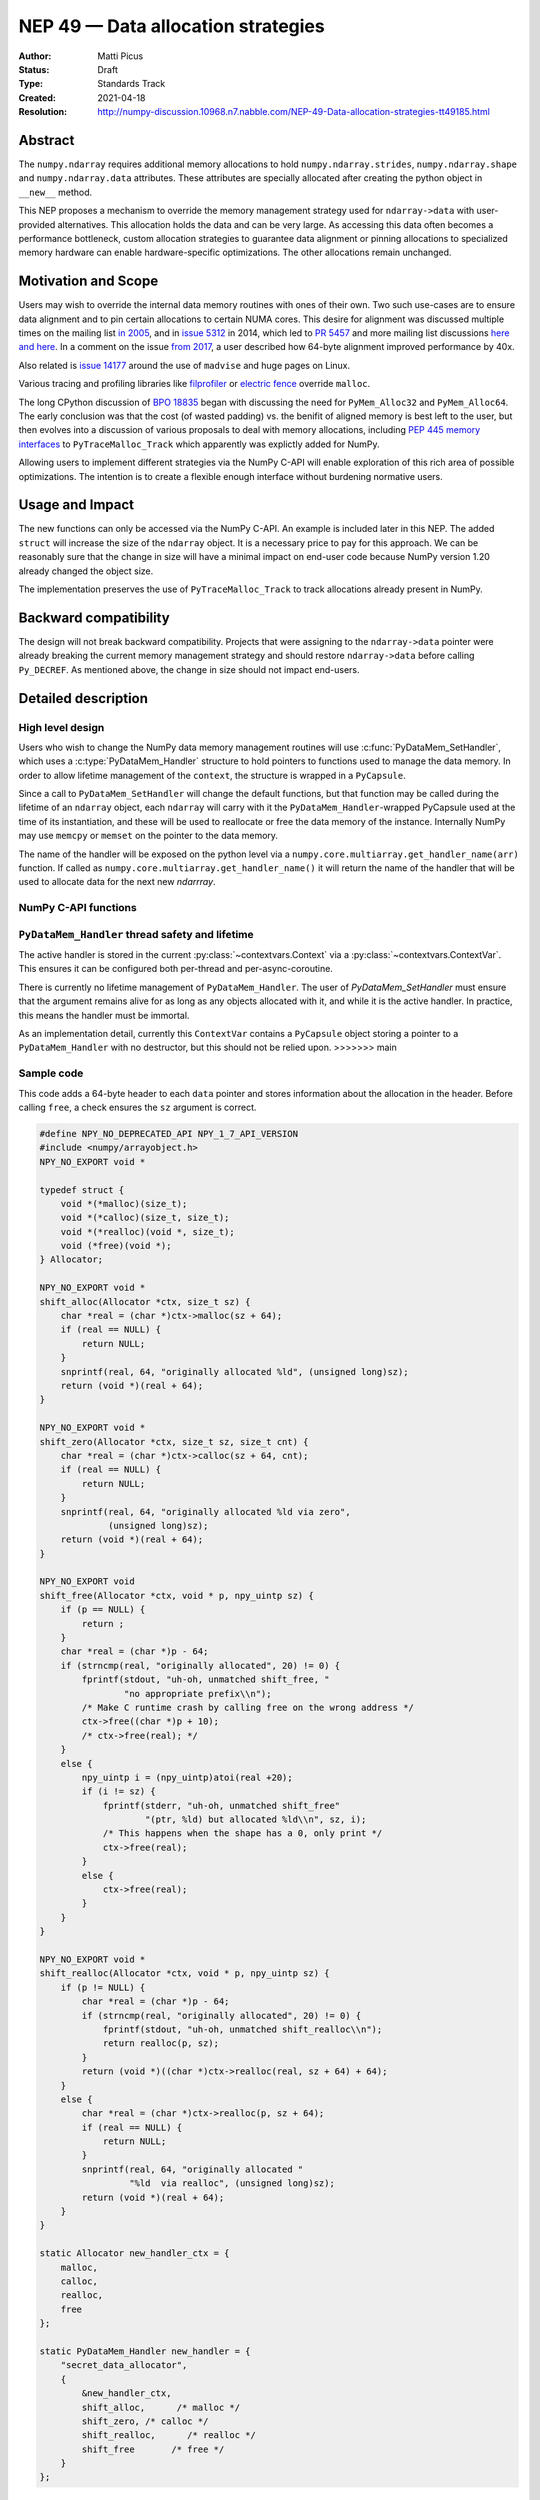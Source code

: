 ===================================
NEP 49 — Data allocation strategies
===================================

:Author: Matti Picus
:Status: Draft
:Type: Standards Track
:Created: 2021-04-18
:Resolution: http://numpy-discussion.10968.n7.nabble.com/NEP-49-Data-allocation-strategies-tt49185.html


Abstract
--------

The ``numpy.ndarray`` requires additional memory allocations
to hold ``numpy.ndarray.strides``, ``numpy.ndarray.shape`` and
``numpy.ndarray.data`` attributes. These attributes are specially allocated
after creating the python object in ``__new__`` method.

This NEP proposes a mechanism to override the memory management strategy used
for ``ndarray->data`` with user-provided alternatives. This allocation holds
the data and can be very large. As accessing this data often becomes
a performance bottleneck, custom allocation strategies to guarantee data
alignment or pinning allocations to specialized memory hardware can enable
hardware-specific optimizations. The other allocations remain unchanged.

Motivation and Scope
--------------------

Users may wish to override the internal data memory routines with ones of their
own. Two such use-cases are to ensure data alignment and to pin certain
allocations to certain NUMA cores. This desire for alignment was discussed
multiple times on the mailing list `in 2005`_,  and in `issue 5312`_ in 2014,
which led to `PR 5457`_ and more mailing list discussions here_ `and here`_. In
a comment on the issue `from 2017`_, a user described how 64-byte alignment
improved performance by 40x.

Also related is `issue 14177`_ around the use of ``madvise`` and huge pages on
Linux.

Various tracing and profiling libraries like filprofiler_ or `electric fence`_
override ``malloc``.

The long CPython discussion of `BPO 18835`_  began with discussing the need for
``PyMem_Alloc32`` and ``PyMem_Alloc64``.  The early conclusion was that the
cost (of wasted padding) vs. the benifit of aligned memory is best left to the
user, but then evolves into a discussion of various proposals to deal with
memory allocations, including `PEP 445`_ `memory interfaces`_ to
``PyTraceMalloc_Track`` which apparently was explictly added for NumPy.

Allowing users to implement different strategies via the NumPy C-API will
enable exploration of this rich area of possible optimizations. The intention
is to create a flexible enough interface without burdening normative users.

.. _`issue 5312`: https://github.com/numpy/numpy/issues/5312
.. _`from 2017`: https://github.com/numpy/numpy/issues/5312#issuecomment-315234656
.. _`in 2005`: https://numpy-discussion.scipy.narkive.com/MvmMkJcK/numpy-arrays-data-allocation-and-simd-alignement
.. _`here`: http://numpy-discussion.10968.n7.nabble.com/Aligned-configurable-memory-allocation-td39712.html
.. _`and here`: http://numpy-discussion.10968.n7.nabble.com/Numpy-s-policy-for-releasing-memory-td1533.html
.. _`issue 14177`: https://github.com/numpy/numpy/issues/14177
.. _`filprofiler`: https://github.com/pythonspeed/filprofiler/blob/master/design/allocator-overrides.md
.. _`electric fence`: https://github.com/boundarydevices/efence
.. _`memory interfaces`: https://docs.python.org/3/c-api/memory.html#customize-memory-allocators
.. _`BPO 18835`: https://bugs.python.org/issue18835
.. _`PEP 445`: https://www.python.org/dev/peps/pep-0445/

Usage and Impact
----------------

The new functions can only be accessed via the NumPy C-API. An example is
included later in this NEP. The added ``struct`` will increase the size of the
``ndarray`` object. It is a necessary price to pay for this approach. We
can be reasonably sure that the change in size will have a minimal impact on
end-user code because NumPy version 1.20 already changed the object size.

The implementation preserves the use of ``PyTraceMalloc_Track`` to track
allocations already present in NumPy.

Backward compatibility
----------------------

The design will not break backward compatibility. Projects that were assigning
to the ``ndarray->data`` pointer were already breaking the current memory
management strategy and should restore
``ndarray->data`` before calling ``Py_DECREF``. As mentioned above, the change
in size should not impact end-users.

Detailed description
--------------------

High level design
=================

Users who wish to change the NumPy data memory management routines will use
:c:func:`PyDataMem_SetHandler`, which uses a :c:type:`PyDataMem_Handler`
structure to hold pointers to functions used to manage the data memory. In
order to allow lifetime management of the ``context``, the structure is wrapped
in a ``PyCapsule``.

Since a call to ``PyDataMem_SetHandler`` will change the default functions, but
that function may be called during the lifetime of an ``ndarray`` object, each
``ndarray`` will carry with it the ``PyDataMem_Handler``-wrapped PyCapsule used
at the time of its instantiation, and these will be used to reallocate or free
the data memory of the instance. Internally NumPy may use ``memcpy`` or
``memset`` on the pointer to the data memory.

The name of the handler will be exposed on the python level via a
``numpy.core.multiarray.get_handler_name(arr)`` function. If called as
``numpy.core.multiarray.get_handler_name()`` it will return the name of the
handler that will be used to allocate data for the next new `ndarrray`.

NumPy C-API functions
=====================

.. c:type:: PyDataMem_Handler

    A struct to hold function pointers used to manipulate memory

    .. code-block:: c

        typedef struct {
            char name[128];  /* multiple of 64 to keep the struct aligned */
            PyDataMemAllocator allocator;
        } PyDataMem_Handler;

    where the allocator structure is

    .. code-block:: c

        /* The declaration of free differs from PyMemAllocatorEx */
        typedef struct {
            void *ctx;
            void* (*malloc) (void *ctx, size_t size);
            void* (*calloc) (void *ctx, size_t nelem, size_t elsize);
            void* (*realloc) (void *ctx, void *ptr, size_t new_size);
            void (*free) (void *ctx, void *ptr, size_t size);
        } PyDataMemAllocator;

    The use of a ``size`` parameter in ``free`` differentiates this struct from
    the :c:type:`PyMemAllocatorEx` struct in Python. This call signature is
    used internally in NumPy currently, and also in other places for instance
    `C++98 <https://en.cppreference.com/w/cpp/memory/allocator/deallocate>`,
    `C++11 <https://en.cppreference.com/w/cpp/memory/allocator_traits/deallocate>`, and
    `Rust (allocator_api) <https://doc.rust-lang.org/std/alloc/trait.Allocator.html#tymethod.deallocate>`.

    The consumer of the `PyDataMemAllocator` interface must keep track of ``size`` and make sure it is
    consistent with the parameter passed to the ``(m|c|re)alloc``  functions.

    NumPy itself may violate this requirement when the shape of the requested
    array contains a ``0``, so authors of PyDataMemAllocators should relate to
    the ``size`` parameter as a best-guess. Work to fix this is ongoing in PRs
    15780_ and 15788_ but has not yet been resolved. When it is this NEP should
    be revisited.

.. c:function:: PyObject * PyDataMem_SetHandler(PyObject *handler)

   Sets a new allocation policy. If the input value is ``NULL``, will reset
   the policy to the default. Return the previous policy, or
   return NULL if an error has occurred. We wrap the user-provided
   so they will still call the Python and NumPy memory management callback
   hooks. All the function pointers must be filled in, ``NULL`` is not
   accepted.

.. c:function:: const PyObject * PyDataMem_GetHandler()

   Return the current policy that will be used to allocate data for the
   next ``PyArrayObject``. On failure, return ``NULL``.

``PyDataMem_Handler`` thread safety and lifetime
================================================
The active handler is stored in the current :py:class:`~contextvars.Context`
via a :py:class:`~contextvars.ContextVar`. This ensures it can be configured both
per-thread and per-async-coroutine.

There is currently no lifetime management of ``PyDataMem_Handler``.
The user of `PyDataMem_SetHandler` must ensure that the argument remains alive
for as long as any objects allocated with it, and while it is the active handler.
In practice, this means the handler must be immortal.

As an implementation detail, currently this ``ContextVar`` contains a ``PyCapsule``
object storing a pointer to a ``PyDataMem_Handler`` with no destructor,
but this should not be relied upon.
>>>>>>> main

Sample code
===========

This code adds a 64-byte header to each ``data`` pointer and stores information
about the allocation in the header. Before calling ``free``, a check ensures
the ``sz`` argument is correct.

.. code-block:: c

    #define NPY_NO_DEPRECATED_API NPY_1_7_API_VERSION
    #include <numpy/arrayobject.h>
    NPY_NO_EXPORT void *

    typedef struct {
        void *(*malloc)(size_t);
        void *(*calloc)(size_t, size_t);
        void *(*realloc)(void *, size_t);
        void (*free)(void *);
    } Allocator;

    NPY_NO_EXPORT void *
    shift_alloc(Allocator *ctx, size_t sz) {
        char *real = (char *)ctx->malloc(sz + 64);
        if (real == NULL) {
            return NULL;
        }
        snprintf(real, 64, "originally allocated %ld", (unsigned long)sz);
        return (void *)(real + 64);
    }

    NPY_NO_EXPORT void *
    shift_zero(Allocator *ctx, size_t sz, size_t cnt) {
        char *real = (char *)ctx->calloc(sz + 64, cnt);
        if (real == NULL) {
            return NULL;
        }
        snprintf(real, 64, "originally allocated %ld via zero",
                 (unsigned long)sz);
        return (void *)(real + 64);
    }

    NPY_NO_EXPORT void
    shift_free(Allocator *ctx, void * p, npy_uintp sz) {
        if (p == NULL) {
            return ;
        }
        char *real = (char *)p - 64;
        if (strncmp(real, "originally allocated", 20) != 0) {
            fprintf(stdout, "uh-oh, unmatched shift_free, "
                    "no appropriate prefix\\n");
            /* Make C runtime crash by calling free on the wrong address */
            ctx->free((char *)p + 10);
            /* ctx->free(real); */
        }
        else {
            npy_uintp i = (npy_uintp)atoi(real +20);
            if (i != sz) {
                fprintf(stderr, "uh-oh, unmatched shift_free"
                        "(ptr, %ld) but allocated %ld\\n", sz, i);
                /* This happens when the shape has a 0, only print */
                ctx->free(real);
            }
            else {
                ctx->free(real);
            }
        }
    }

    NPY_NO_EXPORT void *
    shift_realloc(Allocator *ctx, void * p, npy_uintp sz) {
        if (p != NULL) {
            char *real = (char *)p - 64;
            if (strncmp(real, "originally allocated", 20) != 0) {
                fprintf(stdout, "uh-oh, unmatched shift_realloc\\n");
                return realloc(p, sz);
            }
            return (void *)((char *)ctx->realloc(real, sz + 64) + 64);
        }
        else {
            char *real = (char *)ctx->realloc(p, sz + 64);
            if (real == NULL) {
                return NULL;
            }
            snprintf(real, 64, "originally allocated "
                     "%ld  via realloc", (unsigned long)sz);
            return (void *)(real + 64);
        }
    }

    static Allocator new_handler_ctx = {
        malloc,
        calloc,
        realloc,
        free
    };

    static PyDataMem_Handler new_handler = {
        "secret_data_allocator",
        {
            &new_handler_ctx,
            shift_alloc,      /* malloc */
            shift_zero, /* calloc */
            shift_realloc,      /* realloc */
            shift_free       /* free */
        }
    };

Related Work
------------

This NEP is being tracked by the pnumpy_ project and a `comment in the PR`_
mentions use in orchestrating FPGA DMAs.

Implementation
--------------

This NEP has been implemented in `PR  17582`_.

Alternatives
------------

These were discussed in `issue 17467`_. `PR 5457`_  and `PR 5470`_ proposed a
global interface for specifying aligned allocations.

``PyArray_malloc_aligned`` and friends were added to NumPy with the
`numpy.random` module API refactor. and are used there for performance.

`PR 390`_ had two parts: expose ``PyDataMem_*`` via the NumPy C-API, and a hook
mechanism. The PR was merged with no example code for using these features.

Discussion
----------

The discussion on the mailing list led to the ``PyDataMemAllocator`` struct
with a ``context`` field like :c:type:`PyMemAllocatorEx` but with a different
signature for ``free``.


References and Footnotes
------------------------

.. [1] Each NEP must either be explicitly labeled as placed in the public domain (see
   this NEP as an example) or licensed under the `Open Publication License`_.

.. _Open Publication License: https://www.opencontent.org/openpub/

.. _`PR 17582`: https://github.com/numpy/numpy/pull/17582
.. _`PR 5457`: https://github.com/numpy/numpy/pull/5457
.. _`PR 5470`: https://github.com/numpy/numpy/pull/5470
.. _`15780`: https://github.com/numpy/numpy/pull/15780
.. _`15788`: https://github.com/numpy/numpy/pull/15788
.. _`PR 390`: https://github.com/numpy/numpy/pull/390
.. _`issue 17467`: https://github.com/numpy/numpy/issues/17467
.. _`comment in the PR`: https://github.com/numpy/numpy/pull/17582#issuecomment-809145547
.. _pnumpy: https://quansight.github.io/pnumpy/stable/index.html

Copyright
---------

This document has been placed in the public domain. [1]_
